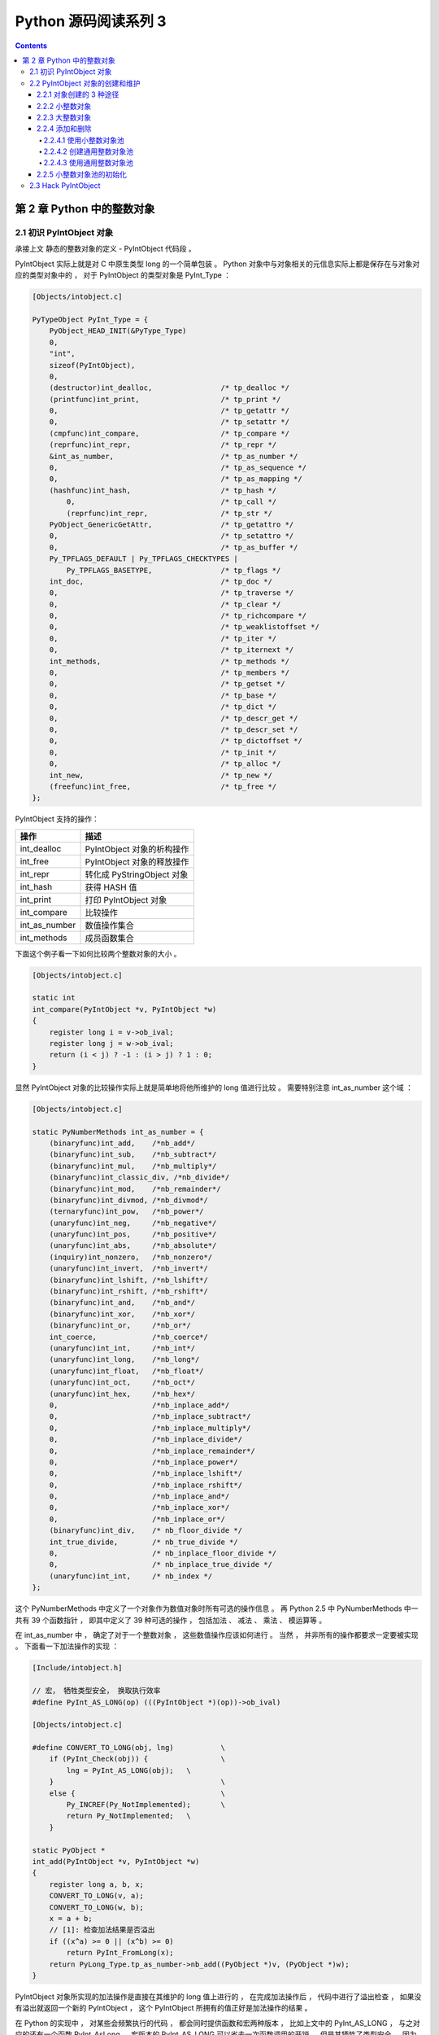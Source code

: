 ##############################################################################
Python 源码阅读系列 3
##############################################################################

.. contents::

******************************************************************************
第 2 章  Python 中的整数对象
******************************************************************************

2.1 初识 PyIntObject 对象
==============================================================================

承接上文 静态的整数对象的定义 - PyIntObject 代码段 。 

PyIntObject 实际上就是对 C 中原生类型 long 的一个简单包装 。 Python 对象中与对象相\
关的元信息实际上都是保存在与对象对应的类型对象中的 ， 对于 PyIntObject 的类型对象是 \
PyInt_Type ： 

.. code-block:: c

    [Objects/intobject.c]

    PyTypeObject PyInt_Type = {
        PyObject_HEAD_INIT(&PyType_Type)
        0,
        "int",
        sizeof(PyIntObject),
        0,
        (destructor)int_dealloc,		/* tp_dealloc */
        (printfunc)int_print,			/* tp_print */
        0,					/* tp_getattr */
        0,					/* tp_setattr */
        (cmpfunc)int_compare,			/* tp_compare */
        (reprfunc)int_repr,			/* tp_repr */
        &int_as_number,				/* tp_as_number */
        0,					/* tp_as_sequence */
        0,					/* tp_as_mapping */
        (hashfunc)int_hash,			/* tp_hash */
            0,					/* tp_call */
            (reprfunc)int_repr,			/* tp_str */
        PyObject_GenericGetAttr,		/* tp_getattro */
        0,					/* tp_setattro */
        0,					/* tp_as_buffer */
        Py_TPFLAGS_DEFAULT | Py_TPFLAGS_CHECKTYPES |
            Py_TPFLAGS_BASETYPE,		/* tp_flags */
        int_doc,				/* tp_doc */
        0,					/* tp_traverse */
        0,					/* tp_clear */
        0,					/* tp_richcompare */
        0,					/* tp_weaklistoffset */
        0,					/* tp_iter */
        0,					/* tp_iternext */
        int_methods,				/* tp_methods */
        0,					/* tp_members */
        0,					/* tp_getset */
        0,					/* tp_base */
        0,					/* tp_dict */
        0,					/* tp_descr_get */
        0,					/* tp_descr_set */
        0,					/* tp_dictoffset */
        0,					/* tp_init */
        0,					/* tp_alloc */
        int_new,				/* tp_new */
        (freefunc)int_free,           		/* tp_free */
    };

PyIntObject 支持的操作：

==============   ============================
操作              描述
==============   ============================
int_dealloc       PyIntObject 对象的析构操作
int_free          PyIntObject 对象的释放操作
int_repr          转化成 PyStringObject 对象
int_hash          获得 HASH 值
int_print         打印 PyIntObject 对象
int_compare       比较操作
int_as_number     数值操作集合
int_methods       成员函数集合
==============   ============================

下面这个例子看一下如何比较两个整数对象的大小 。 

.. code-block:: c 

    [Objects/intobject.c]

    static int
    int_compare(PyIntObject *v, PyIntObject *w)
    {
        register long i = v->ob_ival;
        register long j = w->ob_ival;
        return (i < j) ? -1 : (i > j) ? 1 : 0;
    }

显然 PyIntObject 对象的比较操作实际上就是简单地将他所维护的 long 值进行比较 。 需要\
特别注意 int_as_number 这个域 ： 

.. code-block:: c 

    [Objects/intobject.c]

    static PyNumberMethods int_as_number = {
        (binaryfunc)int_add,	/*nb_add*/
        (binaryfunc)int_sub,	/*nb_subtract*/
        (binaryfunc)int_mul,	/*nb_multiply*/
        (binaryfunc)int_classic_div, /*nb_divide*/
        (binaryfunc)int_mod,	/*nb_remainder*/
        (binaryfunc)int_divmod,	/*nb_divmod*/
        (ternaryfunc)int_pow,	/*nb_power*/
        (unaryfunc)int_neg,	/*nb_negative*/
        (unaryfunc)int_pos,	/*nb_positive*/
        (unaryfunc)int_abs,	/*nb_absolute*/
        (inquiry)int_nonzero,	/*nb_nonzero*/
        (unaryfunc)int_invert,	/*nb_invert*/
        (binaryfunc)int_lshift,	/*nb_lshift*/
        (binaryfunc)int_rshift,	/*nb_rshift*/
        (binaryfunc)int_and,	/*nb_and*/
        (binaryfunc)int_xor,	/*nb_xor*/
        (binaryfunc)int_or,	/*nb_or*/
        int_coerce,		/*nb_coerce*/
        (unaryfunc)int_int,	/*nb_int*/
        (unaryfunc)int_long,	/*nb_long*/
        (unaryfunc)int_float,	/*nb_float*/
        (unaryfunc)int_oct,	/*nb_oct*/
        (unaryfunc)int_hex, 	/*nb_hex*/
        0,			/*nb_inplace_add*/
        0,			/*nb_inplace_subtract*/
        0,			/*nb_inplace_multiply*/
        0,			/*nb_inplace_divide*/
        0,			/*nb_inplace_remainder*/
        0,			/*nb_inplace_power*/
        0,			/*nb_inplace_lshift*/
        0,			/*nb_inplace_rshift*/
        0,			/*nb_inplace_and*/
        0,			/*nb_inplace_xor*/
        0,			/*nb_inplace_or*/
        (binaryfunc)int_div,	/* nb_floor_divide */
        int_true_divide,	/* nb_true_divide */
        0,			/* nb_inplace_floor_divide */
        0,			/* nb_inplace_true_divide */
        (unaryfunc)int_int,	/* nb_index */
    };

这个 PyNumberMethods 中定义了一个对象作为数值对象时所有可选的操作信息 。 再 Python \
2.5 中 PyNumberMethods 中一共有 39 个函数指针 ， 即其中定义了 39 种可选的操作 ， \
包括加法 、 减法 、 乘法 、 模运算等 。

在 int_as_number 中 ， 确定了对于一个整数对象 ， 这些数值操作应该如何进行 。 当然 \
， 并非所有的操作都要求一定要被实现 。 下面看一下加法操作的实现 ： 

.. code-block:: c 

    [Include/intobject.h]

    // 宏， 牺牲类型安全， 换取执行效率
    #define PyInt_AS_LONG(op) (((PyIntObject *)(op))->ob_ival)

    [Objects/intobject.c]

    #define CONVERT_TO_LONG(obj, lng)		\
        if (PyInt_Check(obj)) {			\
            lng = PyInt_AS_LONG(obj);	\
        }					\
        else {					\
            Py_INCREF(Py_NotImplemented);	\
            return Py_NotImplemented;	\
        }

    static PyObject *
    int_add(PyIntObject *v, PyIntObject *w)
    {
        register long a, b, x;
        CONVERT_TO_LONG(v, a);
        CONVERT_TO_LONG(w, b);
        x = a + b;
        // [1]: 检查加法结果是否溢出
        if ((x^a) >= 0 || (x^b) >= 0)
            return PyInt_FromLong(x);
        return PyLong_Type.tp_as_number->nb_add((PyObject *)v, (PyObject *)w);
    }

PyIntObject 对象所实现的加法操作是直接在其维护的 long 值上进行的 ， 在完成加法操作\
后 ， 代码中进行了溢出检查 ， 如果没有溢出就返回一个新的 PyIntObject ， 这个 \
PyIntObject 所拥有的值正好是加法操作的结果 。 

在 Python 的实现中 ， 对某些会频繁执行的代码 ， 都会同时提供函数和宏两种版本 ， 比\
如上文中的 PyInt_AS_LONG ， 与之对应的还有一个函数 PyInt_AsLong 。 宏版本的 \
PyInt_AS_LONG 可以省去一次函数调用的开销 ， 但是其牺牲了类型安全 ， 因为其参数 op \
完全可以不是一个 PyIntObject 对象 ， 而 intobject.c 中的函数版 PyInt_AsLong 则会\
多方检查类型安全性 ， 但是牺牲了执行效率 。 

从 PyIntObject 对象的加法操作的实现可以清晰地看到 PyIntObject 是一个 immutable 的\
对象 ， 因为操作完成后 ， 原来参与操作的任何一个对象都没有发生改变 ， 取而代之的是一\
个全新的 PyIntObject 对象诞生 。 

如果加法结果溢出 ， 其结果就不是一个 PyIntObject 对象 ， 而是一个 PyLongObject 对\
象 。 例如 ： 

.. image:: img/2-1.png 

图 2-1 加法溢出的例子

.. image:: img/2-1-0.png 

图 2-1-0 Python 3.7.7 版本实际结果

另一个有趣的元信息是 PyIntObject 对象的文档信息 ， 其维护在 int_doc 域中 。 文档无\
缝地集成在语言中 。 可以在 Python 的交互环境下通过 PyIntObject 对象的 __doc__ 属\
性看到 int_doc 维护的文档 ： 

.. image:: img/2-2.png

图 2-2 整数文档信息

.. code-block:: c 

    [Include/Python.h]

    /* Define macros for inline documentation. */
    #define PyDoc_VAR(name) static char name[]
    #define PyDoc_STRVAR(name,str) PyDoc_VAR(name) = PyDoc_STR(str)
    #ifdef WITH_DOC_STRINGS
    #define PyDoc_STR(str) str
    #else
    #define PyDoc_STR(str) ""
    #endif

    [Objects/intobject.c]

    PyDoc_STRVAR(int_doc,
    "int(x[, base]) -> integer\n\
    \n\
    Convert a string or number to an integer, if possible.  A floating point\n\
    argument will be truncated towards zero (this does not include a string\n\
    representation of a floating point number!)  When converting a string, use\n\
    the optional base.  It is an error to supply a base when converting a\n\
    non-string. If the argument is outside the integer range a long object\n\
    will be returned instead.");

2.2 PyIntObject 对象的创建和维护
==============================================================================

2.2.1 对象创建的 3 种途径
------------------------------------------------------------------------------

在 Python 自身的实现中 ， 几乎都是调用 C API 来创建内建实例对象 。 而内建对象即便是\
通过内建类型对象中的 tp_new ， tp_init 操作创建实例对象 ， 实际上最终还是会调用 \
Python 为特定对象准备的 C API 。

在 intobject.h 中可以看到 ， 为了创建 PyIntObject 对象 ， Python 提供了 3 条途径 \
， 分别从 long 值 ， 从字符串以及 Py_UNICODE 对象生成 PyIntObject 对象 。  

.. code-block:: c 

    PyAPI_FUNC(PyObject *) PyInt_FromString(char*, char**, int);
    #ifdef Py_USING_UNICODE
    PyAPI_FUNC(PyObject *) PyInt_FromUnicode(Py_UNICODE*, Py_ssize_t, int);
    #endif
    PyAPI_FUNC(PyObject *) PyInt_FromLong(long);

只考察从 long 值生成 PyIntObject 对象 。 因为 PyInt_FromString 和 \
PyInt_FromUnicode 实际上都是先将字符串或 Py_UNICODE 对象转换成浮点数 。 然后再调\
用 PyInt_FromFloat 。 它们不过利用了 Adaptor Pattern 的思想对整数对象的核心创建\
函数 PyInt_FromFloat 进行了接口转换罢了 。 

.. code-block:: c 

    PyObject *
    PyInt_FromString(char *s, char **pend, int base)
    {
        char *end;
        long x;
        Py_ssize_t slen;
        PyObject *sobj, *srepr;

        if ((base != 0 && base < 2) || base > 36) {
            PyErr_SetString(PyExc_ValueError,
                    "int() base must be >= 2 and <= 36");
            return NULL;
        }

        while (*s && isspace(Py_CHARMASK(*s)))
            s++;
        errno = 0;

        // 将字符串转换为 long 
        if (base == 0 && s[0] == '0') {
            x = (long) PyOS_strtoul(s, &end, base);
            if (x < 0)
                return PyLong_FromString(s, pend, base);
        }
        else
            x = PyOS_strtol(s, &end, base);
        if (end == s || !isalnum(Py_CHARMASK(end[-1])))
            goto bad;
        while (*end && isspace(Py_CHARMASK(*end)))
            end++;
        if (*end != '\0') {
    bad:
            slen = strlen(s) < 200 ? strlen(s) : 200;
            sobj = PyString_FromStringAndSize(s, slen);
            if (sobj == NULL)
                return NULL;
            srepr = PyObject_Repr(sobj);
            Py_DECREF(sobj);
            if (srepr == NULL)
                return NULL;
            PyErr_Format(PyExc_ValueError,
                    "invalid literal for int() with base %d: %s",
                    base, PyString_AS_STRING(srepr));
            Py_DECREF(srepr);
            return NULL;
        }
        else if (errno != 0)
            return PyLong_FromString(s, pend, base);
        if (pend)
            *pend = end;
        return PyInt_FromLong(x);
    }

2.2.2 小整数对象
------------------------------------------------------------------------------

在 Python 中 ， 对于小整数对象使用了对象池技术 。 

.. code-block:: c 

    [Objects/intobject.c]

    #ifndef NSMALLPOSINTS
        #define NSMALLPOSINTS		257
    #endif
    #ifndef NSMALLNEGINTS
        #define NSMALLNEGINTS		5
    #endif
    #if NSMALLNEGINTS + NSMALLPOSINTS > 0
        /* References to small integers are saved in this array so that they
        can be shared.
        The integers that are saved are those in the range
        -NSMALLNEGINTS (inclusive) to NSMALLPOSINTS (not inclusive).
        */
        static PyIntObject *small_ints[NSMALLNEGINTS + NSMALLPOSINTS];
    #endif

这个毫不起眼的 small_ints 就是举足轻重的小整数对象的对象池，准确地说，是 PyIntObject * \
池， 不过一般称其为小整数对象池。在 Python 2.5 中，将小整数集合的范围默认为 [-5, 257)。\
可以通过修改 NSMALLPOSINTS 和 NSMALLNEGINTS 重新编译 Python ，从而将这个范围向两端\
伸展或收缩。

2.2.3 大整数对象
------------------------------------------------------------------------------

对于小整数，在小整数对象池中完全缓存了 PyIntObject 对象。而对于其他整数， Python 运行\
环境提供了一块内存空间，由大整数轮流使用。在 Python 中， 有一个 PyIntBlock 结构，在这\
基础上，实现了一个单向列表。

.. code-block:: c

    [Objects/intobject.c]

    #define BLOCK_SIZE	1000	/* 1K less typical malloc overhead */
    #define BHEAD_SIZE	8	/* Enough for a 64-bit pointer */
    #define N_INTOBJECTS	((BLOCK_SIZE - BHEAD_SIZE) / sizeof(PyIntObject))

    struct _intblock {
        struct _intblock *next;
        PyIntObject objects[N_INTOBJECTS];
    };

    typedef struct _intblock PyIntBlock;

    static PyIntBlock *block_list = NULL;
    static PyIntObject *free_list = NULL;

PyIntBlock 这个结构里维护了一块内存 (block)，其中保存了一些 PyIntObject 对象。从定义中\
可以看出一个 PyIntBlock 中维护着 N_INTOBJECTS 个对象，计算后是 82 个。这里也可以动态调整。

PyIntBlock 的单向列表通过 block_list 维护，每个 block 中都维护了一个 PyIntObject 数组\
-- objects ， 这就是真正用于存储被缓存的 PyIntObject 对象的内存。 Python 使用一个单向\
链表来管理全部 block 的 objects 中所有的空闲内存，这个自由内存链表的表头就是 free_list 。 
最开始时，两个指针都被设置为空指针。

.. image:: img/2-3.png

2.2.4 添加和删除
------------------------------------------------------------------------------

下面通过 PyInt_FromLong 进行细致入微的考察，真实展现一个个 PyIntObject 对象的产生。

.. code-block:: c

    [Objects/intobject.c]

    PyObject *
    PyInt_FromLong(long ival)
    {
        register PyIntObject *v;
    #if NSMALLNEGINTS + NSMALLPOSINTS > 0
    // [1] ：尝试使用小整数对象池
        if (-NSMALLNEGINTS <= ival && ival < NSMALLPOSINTS) {
            v = small_ints[ival + NSMALLNEGINTS];
            Py_INCREF(v);
    #ifdef COUNT_ALLOCS
            if (ival >= 0)
                quick_int_allocs++;
            else
                quick_neg_int_allocs++;
    #endif
            return (PyObject *) v;
        }
    #endif
    // [2]： 为通用整数对象池申请新的内存空间
        if (free_list == NULL) {
            if ((free_list = fill_free_list()) == NULL)
                return NULL;
        }
        /* Inline PyObject_New */
        // [3] ： (inline) 内联 PyObject_New 的行为
        v = free_list;
        free_list = (PyIntObject *)v->ob_type;
        PyObject_INIT(v, &PyInt_Type);
        v->ob_ival = ival;
        return (PyObject *) v;
    }

PyIntObject 对象的创建通过两步完成(上述代码是 Python 2.5 代码，与书中有出入)：

.. code-block::

    PyObject *
    PyInt_FromLong(long ival)
    {
        register PyIntObject *v;
    #if NSMALLNEGINTS + NSMALLPOSINTS > 0
    // [1] ：尝试使用小整数对象池
        if (-NSMALLNEGINTS <= ival && ival < NSMALLPOSINTS) {
            v = small_ints[ival + NSMALLNEGINTS];
            Py_INCREF(v);
            return (PyObject *) v;
        }
    #endif
    // [2]： 为通用整数对象池申请新的内存空间
        if (free_list == NULL) {
            if ((free_list = fill_free_list()) == NULL)
                return NULL;
        }
        /* Inline PyObject_New */
        // [3] ： (inline) 内联 PyObject_New 的行为
        v = free_list;
        free_list = (PyIntObject *)v->ob_type;
        PyObject_INIT(v, &PyInt_Type);
        v->ob_ival = ival;
        return (PyObject *) v;
    }

- 如果小整数对象池机制被激活，则尝试使用小整数对象池；
- 如果不能使用小整数对象池，则使用通用的整数对象池。

2.2.4.1 使用小整数对象池
^^^^^^^^^^^^^^^^^^^^^^^^^^^^^^^^^^^^^^^^^^^^^^^^^^^^^^^^^^^^^^^^^^^^^^^^^^^^^^

如果 NSMALLNEGINTS + NSMALLPOSINTS > 0 ， Python 认为小整数对象池机制被激活， \
PyInt_FromLong 会首先在 [1] 处检查传入的 long 值是否属于小整数范围，如果是小整数，只\
需要返回小整数对象池中的对应的对象就可以了。

如果小整数对象池机制没有被激活，或传入的 long 值不是小整数， Python 就会转向由 \
block_list 维护的通用整数对象池。

2.2.4.2 创建通用整数对象池
^^^^^^^^^^^^^^^^^^^^^^^^^^^^^^^^^^^^^^^^^^^^^^^^^^^^^^^^^^^^^^^^^^^^^^^^^^^^^^

首次调用 PyInt_FromLong 时， free_list 为 NULL ， 这时 Python 会在 [2] 处调用 \
fill_free_list 创建新的 block ，从而创建新的空闲内存。Python 对 fill_free_list \
的调用不光会发生在 PyInt_FromLong 的首次调用时，在 Python 运行期间，只要所有 block \
的空闲内存被使用完，就会导致 free_list 变为 NULL ，从而在下一次 PyInt_FromLong 的调\
用时激发对 fill_free_list 的调用。

.. code-block:: c 

    static PyIntObject *
    fill_free_list(void)
    {
        PyIntObject *p, *q;
        /* Python's object allocator isn't appropriate for large blocks. */
        // [1]: 申请大小为 sizeof(PyIntBlock) 的内存空间，并链接到已有的 block_list 中
        p = (PyIntObject *) PyMem_MALLOC(sizeof(PyIntBlock));
        if (p == NULL)
            return (PyIntObject *) PyErr_NoMemory();
        ((PyIntBlock *)p)->next = block_list;
        block_list = (PyIntBlock *)p;
        /* Link the int objects together, from rear to front, then return
        the address of the last int object in the block. */
        // [2]: 将PyIntBlock 中的 PyIntObject 数组--objects--转变成单向链表
        p = &((PyIntBlock *)p)->objects[0];
        q = p + N_INTOBJECTS;
        while (--q > p)
            q->ob_type = (struct _typeobject *)(q-1);
        q->ob_type = NULL;
        return p + N_INTOBJECTS - 1;
    }

在 fill_free_list 中，在 [1] 处申请一个新的 PyIntBlock 结构。

.. image:: img/2-4.png

注意: 途中的虚线并表示指针关系，虚线表示 objects 的更详细的表示方式

这时 block 中的 objects 还仅仅是一个 PyIntObject 对象的数组，然后 Python 将 Objects \
中的所有 PyIntObject 对象通过指针依次连接起来，从而将数组变成一个单向链表，这是 [2] 处\
的行为。从 objects 数组最后一个元素开始链接， 在链接过程中， Python 使用了 PyObject \
中的 ob_type 指针作为链接指针。

图 2-5 展示了 [2] 处的链表转换动作完成之后的 block ，其中用虚线箭头展示了 [2] 开始时 \
p 和 q 的初始状态。当链表转换完成之后， free_list 也出现在它该出现的位置。 从 \
free_list 开始，沿着 ob_type 指针，就可以遍历刚刚创建的 PyIntBlock 中多有空闲的为 \
PyIntBlock 准备的内存了。

.. image:: img/2-5.png

当一个 block 中还有剩余的内存没有被一个 PyIntBlock 占用时， free_list 就不会指向 \
NULL 。这种情况下调用 PyInt_FromLong 不会申请新的 block 。只有所有 block 中的内存都被\
占用了， PyInt_FromLong 才会再次调用 fill_free_list 申请新的空间，为新的 PyIntObject \
创建新的家园。

Python 通过 block_list 维护整个整数对象的通用对象池。新创建的 block 必须加入到 block_list \
所维护的链表中，这个动作在 [1] 处完成。 图 2-6 显示了两次申请 block 后 block_list 所维\
护的链表的情况。 block_list 始终指向最新创建的 PyIntBlock 对象。

.. image:: img/2-6.png

2.2.4.3 使用通用整数对象池
^^^^^^^^^^^^^^^^^^^^^^^^^^^^^^^^^^^^^^^^^^^^^^^^^^^^^^^^^^^^^^^^^^^^^^^^^^^^^^

在 PyInt_FromLong 中，必要的空间申请之后， Python 会从当前有 free_list 所维护的自由内存\
链表中划出一块，并在这块内存上创建所需要的新的 PyIntObject 对象， 同时，还会对 PyIntObject \
对象完成必要的初始化工作。 Python 还将调整 free_list 指针，使其指向下一块还没有被使用的内存。

在图 2-6 中，两个 PyIntBlock 处于同一个链表中，但是每个 PyIntBlock 中至关重要的存放 \
PyIntObject 对象的 objects 却是分离的，这样的结构存在着隐患：

有两个 PyIntBlock 对象， PyIntBlock1 和 PyIntBlock2 ， PyIntBlock1 中的 objects 已经被 \
PyIntObject 对象填满， 而 PyIntBlock2 中的 object 只填充了一部分。所以现在 free_list 指\
针指向的时 PyIntBlock2.objects 中空闲的内存块。假设现在 PyIntBlock1.objects 中的一个 \
PyIntObject 对象被删除了，这意味着 PyIntBlock1 中出现了一块空闲的内存，那么下次创建新的 \
PyIntObject 对象时应该使用 PyIntBlock1 中的这块内存。倘若不然，就意味着所有的内存只能使用\
一次，这跟内存泄漏也没什么区别了。

在 Python 对象机制中，每个对象都有一个引用计数与之相关联，当这个引用计数减为 0 时，就意\
味着这个世上再也没有谁需要它了，于是 Python 会负责将这个对象销毁。 Python 中不同对象在\
销毁时会进行不同的动作，销毁动作在与对象对应的类型对象中被定义，这个关键的操作就是类型对\
象中的 tp_dealloc 。 看一下 PyIntObject 对象的 tp_dealloc 操作：

.. code-block:: c 

    [Objects/intobject.c]

    static void
    int_dealloc(PyIntObject *v)
    {
        if (PyInt_CheckExact(v)) {
            v->ob_type = (struct _typeobject *)free_list;
            free_list = v;
        }
        else
            v->ob_type->tp_free((PyObject *)v);
    }

当一个 PyIntObject 对象被销毁时， 它所占用的内存并不会被释放，而是继续被 Python 保留着。\
但是这块内存在整数对象被销毁后变为了自由内存，将来可供别的 PyIntObject 使用，所以 Python \
应该将其链入了 free_list 所维护的自由内存链表。 int_dealloc 完成的就是着么一个简单的指针\
维护工作。这些动作是在销毁的对象确实是一个 PyIntObject 对象时发生的。如果删掉的对象是一个\
整数的派生类的对象，那么 int_dealloc 不做任何动作，只是简单地调用派生类型中指定的 tp_free 。

在图 2-7 中相继创建和删除 PyIntObject 对象，并展示了内存中的 PyIntObject 对象以及 free_list \
指针的变化情况。在实际 Python 行为中，创建 2，3，4 这样的整数对象，使用的实际上是 small_ints \
这样的小整数对象池，在这里仅仅是为了展示通用整数对象池的动态变化，没有考虑实际使用的内存。

.. image:: img/2-7.png

不同 PyIntBlock 对象中空闲内存的互联也是在 int_dealloc 被调用时实现的（白色表示空闲内存）：

.. image:: img/2-8.png

当一个整数对象的引用计数变为 0 时，就会被 Python 回收，但是在 int_dealloc 中，仅仅是将\
该整数对象的内存重新加入到自由内存链表中。也就是说，在 int_dealloc 中，永远不会向系统堆\
交换任何内存。一旦系统堆中某块内存被 Python 申请用于整数对象，那么这块内存在 Python 结束\
之前永远不会被释放。

2.2.5 小整数对象池的初始化
------------------------------------------------------------------------------

小整数对象池 small_ints 维护的只是 PyIntObject 的指针，完成小整数对象的创建和初始化的\
函数是 _PyInt_Init 。

.. code-block:: c 

    [Objects/intobject.c]

    int
    _PyInt_Init(void)
    {
        PyIntObject *v;
        int ival;
    #if NSMALLNEGINTS + NSMALLPOSINTS > 0
        for (ival = -NSMALLNEGINTS; ival < NSMALLPOSINTS; ival++) {
                if (!free_list && (free_list = fill_free_list()) == NULL)
                return 0;
            /* PyObject_New is inlined */
            v = free_list;
            free_list = (PyIntObject *)v->ob_type;
            PyObject_INIT(v, &PyInt_Type);
            v->ob_ival = ival;
            small_ints[ival + NSMALLNEGINTS] = v;
        }
    #endif
        return 1;
    }

从小整数的创建过程中可以看到，这些小整数对象也是生存在 block_list 所维护的内存上。在 Python \
初始化的时候， _PyInt_Init 被调用，内存被申请，小整数对象被创建。

.. image:: img/2-9.png

2.3 Hack PyIntObject
==============================================================================

修改 int_print 行为，使其打印关于 block_list 和 free_list 的信息，以及小整数缓冲池的\
信息：

.. code-block:: c 

    [Objects/intobject.c]

    static int
    int_print(PyIntObject *v, FILE *fp, int flags)
        /* flags -- not used but required by interface */
    {
        fprintf(fp, "%ld", v->ob_ival);
        return 0;
    }

    [修改后]

    static int values[10];
    static int refcounts[10];
    static int int_print(PyIntObject *v, FILE *fp, int flags)
    {
        PyIntObject* intObjectPtr;
        PyIntBlock *p = block_list;
        PyIntBlock *last = NULL;
        int count = 0;
        int i;

        while (p!= NULL)
        {
            ++count;
            last = p;
            p = p->next;
        }

        intObjectPtr = last->objects;
        intObjectPtr += N_INTOBJECTS - 1;
        printf(" address @%p\n", v);

        for (i=0; i<10; ++i, --intObjectPtr)
        {
            values[i] = intObjectPtr->ob_ival;
            refcounts[i] = intObjectPtr->ob_refcnt;
        }
        printf("  value : ");
        for (i=0; i<8; ++i)
        {
            printf("%d\t", values[i]);
        }
        printf("\n");

        printf("  refcnt : ");
        for (i=0; i<8; ++i)
        {
            printf("%d\t", refcounts[i]);
        }
        printf("\n");

        printf(" block_list count : %d\n", count);
        printf(" free_list : %p\n", free_list);

        return 0;
    }
